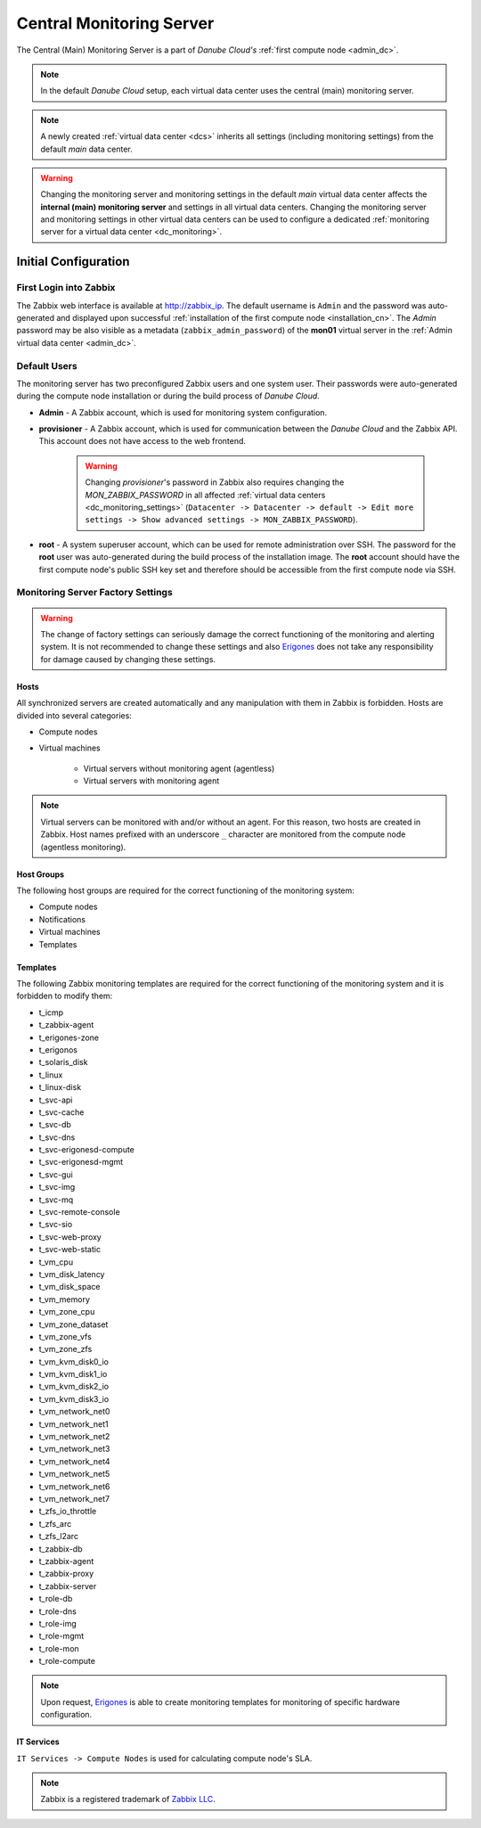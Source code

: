 .. _main_monitoring:

Central Monitoring Server
*************************

The Central (Main) Monitoring Server is a part of *Danube Cloud's* :ref:`first compute node <admin_dc>`.

.. note:: In the default *Danube Cloud* setup, each virtual data center uses the central (main) monitoring server.

.. note:: A newly created :ref:`virtual data center <dcs>` inherits all settings (including monitoring settings) from the default *main* data center.

.. warning:: Changing the monitoring server and monitoring settings in the default *main* virtual data center affects the **internal (main) monitoring server** and settings in all virtual data centers. Changing the monitoring server and monitoring settings in other virtual data centers can be used to configure a dedicated :ref:`monitoring server for a virtual data center <dc_monitoring>`.


.. _monitoring_setup:

Initial Configuration
#####################

First Login into Zabbix
=======================

The Zabbix web interface is available at http://zabbix_ip.
The default username is ``Admin`` and the password was auto-generated and displayed upon successful :ref:`installation of the first compute node <installation_cn>`. The *Admin* password may be also visible as a metadata (``zabbix_admin_password``) of the **mon01** virtual server  in the :ref:`Admin virtual data center <admin_dc>`.


Default Users
=============

The monitoring server has two preconfigured Zabbix users and one system user. Their passwords were auto-generated during the compute node installation or during the build process of *Danube Cloud*.

* **Admin** - A Zabbix account, which is used for monitoring system configuration.

* **provisioner** - A Zabbix account, which is used for communication between the *Danube Cloud* and the Zabbix API. This account does not have access to the web frontend.

    .. warning:: Changing *provisioner*'s password in Zabbix also requires changing the *MON_ZABBIX_PASSWORD* in all affected :ref:`virtual data centers <dc_monitoring_settings>` (``Datacenter -> Datacenter -> default -> Edit more settings -> Show advanced settings -> MON_ZABBIX_PASSWORD``).

* **root** - A system superuser account, which can be used for remote administration over SSH. The password for the **root** user was auto-generated during the build process of the installation image. The **root** account should have the first compute node's public SSH key set and therefore should be accessible from the first compute node via SSH.


Monitoring Server Factory Settings
==================================

.. warning:: The change of factory settings can seriously damage the correct functioning of the monitoring and alerting system. It is not recommended to change these settings and also `Erigones <http://www.erigones.com>`__ does not take any responsibility for damage caused by changing these settings.

Hosts
+++++

All synchronized servers are created automatically and any manipulation with them in Zabbix is forbidden. Hosts are divided into several categories:

* Compute nodes
* Virtual machines

    * Virtual servers without monitoring agent (agentless)
    * Virtual servers with monitoring agent

.. note:: Virtual servers can be monitored with and/or without an agent. For this reason, two hosts are created in Zabbix. Host names prefixed with an underscore ``_`` character are monitored from the compute node (agentless monitoring).

Host Groups
+++++++++++

The following host groups are required for the correct functioning of the monitoring system:

* Compute nodes
* Notifications
* Virtual machines
* Templates

Templates
+++++++++

The following Zabbix monitoring templates are required for the correct functioning of the monitoring system and it is forbidden to modify them:

* t_icmp
* t_zabbix-agent
* t_erigones-zone
* t_erigonos
* t_solaris_disk
* t_linux
* t_linux-disk
* t_svc-api
* t_svc-cache
* t_svc-db
* t_svc-dns
* t_svc-erigonesd-compute
* t_svc-erigonesd-mgmt
* t_svc-gui
* t_svc-img
* t_svc-mq
* t_svc-remote-console
* t_svc-sio
* t_svc-web-proxy
* t_svc-web-static
* t_vm_cpu
* t_vm_disk_latency
* t_vm_disk_space
* t_vm_memory
* t_vm_zone_cpu
* t_vm_zone_dataset
* t_vm_zone_vfs
* t_vm_zone_zfs
* t_vm_kvm_disk0_io
* t_vm_kvm_disk1_io
* t_vm_kvm_disk2_io
* t_vm_kvm_disk3_io
* t_vm_network_net0
* t_vm_network_net1
* t_vm_network_net2
* t_vm_network_net3
* t_vm_network_net4
* t_vm_network_net5
* t_vm_network_net6
* t_vm_network_net7
* t_zfs_io_throttle
* t_zfs_arc
* t_zfs_l2arc
* t_zabbix-db
* t_zabbix-agent
* t_zabbix-proxy
* t_zabbix-server
* t_role-db
* t_role-dns
* t_role-img
* t_role-mgmt
* t_role-mon
* t_role-compute

.. note:: Upon request, `Erigones <http://www.erigones.com>`__ is able to create monitoring templates for monitoring of specific hardware configuration.

IT Services
+++++++++++

``IT Services -> Compute Nodes`` is used for calculating compute node's SLA.


.. note:: Zabbix is a registered trademark of `Zabbix LLC <http://www.zabbix.com>`_.
